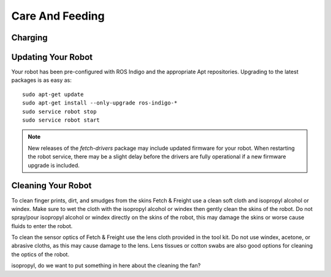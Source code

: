 Care And Feeding
================

Charging
--------

.. TODO:: add information on charging

Updating Your Robot
-------------------

Your robot has been pre-configured with ROS Indigo and the appropriate
Apt repositories. Upgrading to the latest packages is as easy as:

::

   sudo apt-get update
   sudo apt-get install --only-upgrade ros-indigo-*
   sudo service robot stop
   sudo service robot start

.. note::

    New releases of the `fetch-drivers` package may include updated firmware
    for your robot. When restarting the robot service, there may be a slight
    delay before the drivers are fully operational if a new firmware upgrade
    is included.

Cleaning Your Robot
-------------------

To clean finger prints, dirt, and smudges from the skins Fetch &
Freight use a clean soft cloth and isopropyl alcohol or windex. Make
sure to wet the cloth with the isopropyl alcohol or windex then gently
clean the skins of the robot. Do not spray/pour isopropyl alcohol or
windex directly on the skins of the robot, this may damage the skins
or worse cause fluids to enter the robot. 

To clean the sensor optics of Fetch & Freight use the lens cloth
provided in the tool kit. Do not use windex, acetone, or abrasive
cloths, as this may cause damage to the lens. Lens tissues or cotton
swabs are also good options for cleaning the optics of the robot.

.. TODO:: check that windex works for cleaning the robot as well as
isopropyl, do we want to put something in here about the cleaning the
fan?
